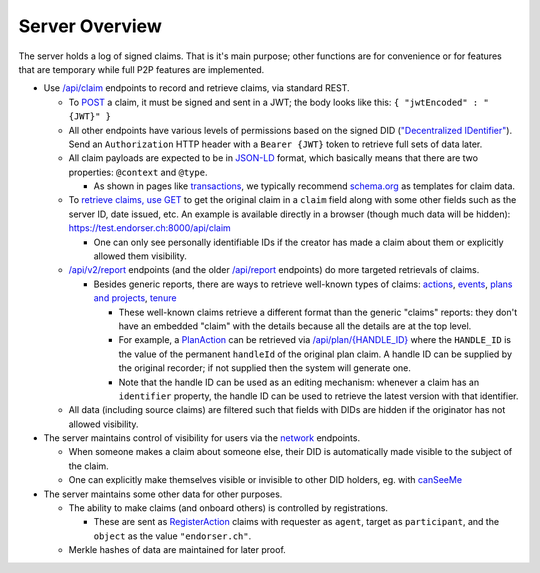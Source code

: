 
Server Overview
===============

The server holds a log of signed claims. That is it's main purpose; other functions are for convenience or for features that are temporary while full P2P features are implemented.

* Use `/api/claim <https://test.endorser.ch:8000/api-docs/#/claim>`_ endpoints to record and retrieve claims, via standard REST.

  * To `POST <https://test.endorser.ch:8000/api-docs/#/claim/post_api_claim>`_ a claim, it must be signed and sent in a JWT; the body looks like this: ``{ "jwtEncoded" : "{JWT}" }``

  * All other endpoints have various levels of permissions based on the signed DID (`"Decentralized IDentifier" <https://www.w3.org/TR/did-core/>`_). Send an ``Authorization`` HTTP header with a ``Bearer {JWT}`` token to retrieve full sets of data later.

  * All claim payloads are expected to be in `JSON-LD <https://json-ld.org/>`_ format, which basically means that there are two properties: ``@context`` and ``@type``.

    * As shown in pages like `transactions <transactions>`_, we typically recommend `schema.org <https://schema.org>`_ as templates for claim data.

  * To `retrieve claims, use GET <https://test.endorser.ch:8000/api-docs/#/claim/get_api_claim>`_ to get the original claim in a ``claim`` field along with some other fields such as the server ID, date issued, etc. An example is available directly in a browser (though much data will be hidden): `https://test.endorser.ch:8000/api/claim <https://test.endorser.ch:8000/api/claim>`_

    * One can only see personally identifiable IDs if the creator has made a claim about them or explicitly allowed them visibility.

  * `/api/v2/report <https://test.endorser.ch:8000/api-docs/#/reportAll>`_ endpoints (and the older `/api/report <https://test.endorser.ch:8000/api-docs/#/report>`_ endpoints) do more targeted retrievals of claims.

    * Besides generic reports, there are ways to retrieve well-known types of claims: `actions <https://test.endorser.ch:8000/api-docs/#/action>`_, `events <https://test.endorser.ch:8000/api-docs/#/event>`_, `plans and projects <https://test.endorser.ch:8000/api-docs/#/project>`_, `tenure <https://test.endorser.ch:8000/api-docs/#/tenure>`_

      * These well-known claims retrieve a different format than the generic "claims" reports: they don't have an embedded "claim" with the details because all the details are at the top level.

      * For example, a `PlanAction <https://schema.org/PlanAction>`_ can be retrieved via `/api/plan/{HANDLE_ID} <http://localhost:3000/api-docs/#/project/get_api_plan__id_>`_ where the ``HANDLE_ID`` is the value of the permanent ``handleId`` of the original plan claim. A handle ID can be supplied by the original recorder; if not supplied then the system will generate one.

      * Note that the handle ID can be used as an editing mechanism: whenever a claim has an ``identifier`` property, the handle ID can be used to retrieve the latest version with that identifier.

  * All data (including source claims) are filtered such that fields with DIDs are hidden if the originator has not allowed visibility.

* The server maintains control of visibility for users via the `network <https://test.endorser.ch:8000/api-docs/#/network>`_ endpoints.

  * When someone makes a claim about someone else, their DID is automatically made visible to the subject of the claim.

  * One can explicitly make themselves visible or invisible to other DID holders, eg. with `canSeeMe <https://test.endorser.ch:8000/api-docs/#/network/post_api_report_canSeeMe>`_

* The server maintains some other data for other purposes.

  * The ability to make claims (and onboard others) is controlled by registrations.

    * These are sent as `RegisterAction <https://schema.org/RegisterAction>`_ claims with requester as ``agent``, target as ``participant``, and the ``object`` as the value ``"endorser.ch"``.

  * Merkle hashes of data are maintained for later proof.

